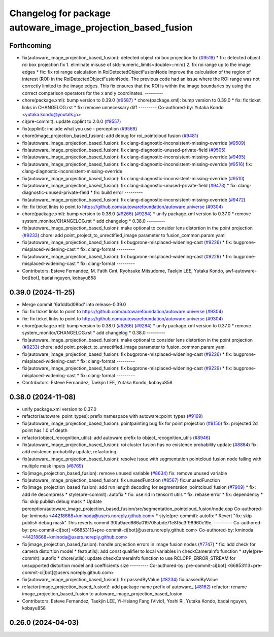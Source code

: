 ^^^^^^^^^^^^^^^^^^^^^^^^^^^^^^^^^^^^^^^^^^^^^^^^^^^^^^^^^^^^
Changelog for package autoware_image_projection_based_fusion
^^^^^^^^^^^^^^^^^^^^^^^^^^^^^^^^^^^^^^^^^^^^^^^^^^^^^^^^^^^^

Forthcoming
-----------
* fix(autoware_image_projection_based_fusion): detected object roi box projection fix (`#9519 <https://github.com/tier4/autoware.universe/issues/9519>`_)
  * fix: detected object roi box projection fix
  1. eliminate misuse of std::numeric_limits<double>::min()
  2. fix roi range up to the image edges
  * fix: fix roi range calculation in RoiDetectedObjectFusionNode
  Improve the calculation of the region of interest (ROI) in the RoiDetectedObjectFusionNode. The previous code had an issue where the ROI range was not correctly limited to the image edges. This fix ensures that the ROI is within the image boundaries by using the correct comparison operators for the x and y coordinates.
  ---------
* chore(package.xml): bump version to 0.39.0 (`#9587 <https://github.com/tier4/autoware.universe/issues/9587>`_)
  * chore(package.xml): bump version to 0.39.0
  * fix: fix ticket links in CHANGELOG.rst
  * fix: remove unnecessary diff
  ---------
  Co-authored-by: Yutaka Kondo <yutaka.kondo@youtalk.jp>
* ci(pre-commit): update cpplint to 2.0.0 (`#9557 <https://github.com/tier4/autoware.universe/issues/9557>`_)
* fix(cpplint): include what you use - perception (`#9569 <https://github.com/tier4/autoware.universe/issues/9569>`_)
* chore(image_projection_based_fusion): add debug for roi_pointcloud fusion (`#9481 <https://github.com/tier4/autoware.universe/issues/9481>`_)
* fix(autoware_image_projection_based_fusion): fix clang-diagnostic-inconsistent-missing-override (`#9509 <https://github.com/tier4/autoware.universe/issues/9509>`_)
* fix(autoware_image_projection_based_fusion): fix clang-diagnostic-unused-private-field (`#9505 <https://github.com/tier4/autoware.universe/issues/9505>`_)
* fix(autoware_image_projection_based_fusion): fix clang-diagnostic-inconsistent-missing-override (`#9495 <https://github.com/tier4/autoware.universe/issues/9495>`_)
* fix(autoware_image_projection_based_fusion): fix clang-diagnostic-inconsistent-missing-override (`#9516 <https://github.com/tier4/autoware.universe/issues/9516>`_)
  fix: clang-diagnostic-inconsistent-missing-override
* fix(autoware_image_projection_based_fusion): fix clang-diagnostic-inconsistent-missing-override (`#9510 <https://github.com/tier4/autoware.universe/issues/9510>`_)
* fix(autoware_image_projection_based_fusion): fix clang-diagnostic-unused-private-field (`#9473 <https://github.com/tier4/autoware.universe/issues/9473>`_)
  * fix: clang-diagnostic-unused-private-field
  * fix: build error
  ---------
* fix(autoware_image_projection_based_fusion): fix clang-diagnostic-inconsistent-missing-override (`#9472 <https://github.com/tier4/autoware.universe/issues/9472>`_)
* fix: fix ticket links to point to https://github.com/autowarefoundation/autoware.universe (`#9304 <https://github.com/tier4/autoware.universe/issues/9304>`_)
* chore(package.xml): bump version to 0.38.0 (`#9266 <https://github.com/tier4/autoware.universe/issues/9266>`_) (`#9284 <https://github.com/tier4/autoware.universe/issues/9284>`_)
  * unify package.xml version to 0.37.0
  * remove system_monitor/CHANGELOG.rst
  * add changelog
  * 0.38.0
  ---------
* fix(autoware_image_projection_based_fusion): make optional to consider lens distortion in the point projection (`#9233 <https://github.com/tier4/autoware.universe/issues/9233>`_)
  chore: add point_project_to_unrectified_image parameter to fusion_common.param.yaml
* fix(autoware_image_projection_based_fusion): fix bugprone-misplaced-widening-cast (`#9226 <https://github.com/tier4/autoware.universe/issues/9226>`_)
  * fix: bugprone-misplaced-widening-cast
  * fix: clang-format
  ---------
* fix(autoware_image_projection_based_fusion): fix bugprone-misplaced-widening-cast (`#9229 <https://github.com/tier4/autoware.universe/issues/9229>`_)
  * fix: bugprone-misplaced-widening-cast
  * fix: clang-format
  ---------
* Contributors: Esteve Fernandez, M. Fatih Cırıt, Ryohsuke Mitsudome, Taekjin LEE, Yutaka Kondo, awf-autoware-bot[bot], badai nguyen, kobayu858

0.39.0 (2024-11-25)
-------------------
* Merge commit '6a1ddbd08bd' into release-0.39.0
* fix: fix ticket links to point to https://github.com/autowarefoundation/autoware.universe (`#9304 <https://github.com/autowarefoundation/autoware.universe/issues/9304>`_)
* fix: fix ticket links to point to https://github.com/autowarefoundation/autoware.universe (`#9304 <https://github.com/autowarefoundation/autoware.universe/issues/9304>`_)
* chore(package.xml): bump version to 0.38.0 (`#9266 <https://github.com/autowarefoundation/autoware.universe/issues/9266>`_) (`#9284 <https://github.com/autowarefoundation/autoware.universe/issues/9284>`_)
  * unify package.xml version to 0.37.0
  * remove system_monitor/CHANGELOG.rst
  * add changelog
  * 0.38.0
  ---------
* fix(autoware_image_projection_based_fusion): make optional to consider lens distortion in the point projection (`#9233 <https://github.com/autowarefoundation/autoware.universe/issues/9233>`_)
  chore: add point_project_to_unrectified_image parameter to fusion_common.param.yaml
* fix(autoware_image_projection_based_fusion): fix bugprone-misplaced-widening-cast (`#9226 <https://github.com/autowarefoundation/autoware.universe/issues/9226>`_)
  * fix: bugprone-misplaced-widening-cast
  * fix: clang-format
  ---------
* fix(autoware_image_projection_based_fusion): fix bugprone-misplaced-widening-cast (`#9229 <https://github.com/autowarefoundation/autoware.universe/issues/9229>`_)
  * fix: bugprone-misplaced-widening-cast
  * fix: clang-format
  ---------
* Contributors: Esteve Fernandez, Taekjin LEE, Yutaka Kondo, kobayu858

0.38.0 (2024-11-08)
-------------------
* unify package.xml version to 0.37.0
* refactor(autoware_point_types): prefix namespace with autoware::point_types (`#9169 <https://github.com/autowarefoundation/autoware.universe/issues/9169>`_)
* fix(autoware_image_projection_based_fusion): pointpainting bug fix for point projection (`#9150 <https://github.com/autowarefoundation/autoware.universe/issues/9150>`_)
  fix: projected 2d point has 1.0 of depth
* refactor(object_recognition_utils): add autoware prefix to object_recognition_utils (`#8946 <https://github.com/autowarefoundation/autoware.universe/issues/8946>`_)
* fix(autoware_image_projection_based_fusion): roi cluster fusion has no existence probability update (`#8864 <https://github.com/autowarefoundation/autoware.universe/issues/8864>`_)
  fix: add existence probability update, refactoring
* fix(autoware_image_projection_based_fusion): resolve issue with segmentation pointcloud fusion node failing with multiple mask inputs (`#8769 <https://github.com/autowarefoundation/autoware.universe/issues/8769>`_)
* fix(image_projection_based_fusion): remove unused variable (`#8634 <https://github.com/autowarefoundation/autoware.universe/issues/8634>`_)
  fix: remove unused variable
* fix(autoware_image_projection_based_fusion): fix unusedFunction (`#8567 <https://github.com/autowarefoundation/autoware.universe/issues/8567>`_)
  fix:unusedFunction
* fix(image_projection_based_fusion): add run length decoding for segmentation_pointcloud_fusion (`#7909 <https://github.com/autowarefoundation/autoware.universe/issues/7909>`_)
  * fix: add rle decompress
  * style(pre-commit): autofix
  * fix: use rld in tensorrt utils
  * fix: rebase error
  * fix: dependency
  * fix: skip publish debug mask
  * Update perception/autoware_image_projection_based_fusion/src/segmentation_pointcloud_fusion/node.cpp
  Co-authored-by: kminoda <44218668+kminoda@users.noreply.github.com>
  * style(pre-commit): autofix
  * Revert "fix: skip publish debug mask"
  This reverts commit 30fa9aed866a019705abde71e8f5c3f98960c19e.
  ---------
  Co-authored-by: pre-commit-ci[bot] <66853113+pre-commit-ci[bot]@users.noreply.github.com>
  Co-authored-by: kminoda <44218668+kminoda@users.noreply.github.com>
* fix(image_projection_based_fusion): handle projection errors in image fusion nodes (`#7747 <https://github.com/autowarefoundation/autoware.universe/issues/7747>`_)
  * fix: add check for camera distortion model
  * feat(utils): add const qualifier to local variables in checkCameraInfo function
  * style(pre-commit): autofix
  * chore(utils): update checkCameraInfo function to use RCLCPP_ERROR_STREAM for unsupported distortion model and coefficients size
  ---------
  Co-authored-by: pre-commit-ci[bot] <66853113+pre-commit-ci[bot]@users.noreply.github.com>
* fix(autoware_image_projection_based_fusion): fix passedByValue (`#8234 <https://github.com/autowarefoundation/autoware.universe/issues/8234>`_)
  fix:passedByValue
* refactor(image_projection_based_fusion)!: add package name prefix of autoware\_ (`#8162 <https://github.com/autowarefoundation/autoware.universe/issues/8162>`_)
  refactor: rename image_projection_based_fusion to autoware_image_projection_based_fusion
* Contributors: Esteve Fernandez, Taekjin LEE, Yi-Hsiang Fang (Vivid), Yoshi Ri, Yutaka Kondo, badai nguyen, kobayu858

0.26.0 (2024-04-03)
-------------------
